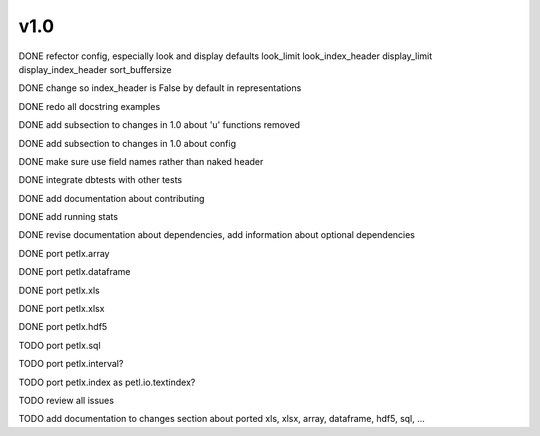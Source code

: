 v1.0
====

DONE refector config, especially look and display defaults
look_limit
look_index_header
display_limit
display_index_header
sort_buffersize

DONE change so index_header is False by default in representations

DONE redo all docstring examples

DONE add subsection to changes in 1.0 about 'u' functions removed

DONE add subsection to changes in 1.0 about config

DONE make sure use field names rather than naked header

DONE integrate dbtests with other tests

DONE add documentation about contributing

DONE add running stats

DONE revise documentation about dependencies, add information about optional
dependencies

DONE port petlx.array

DONE port petlx.dataframe

DONE port petlx.xls

DONE port petlx.xlsx

DONE port petlx.hdf5

TODO port petlx.sql

TODO port petlx.interval?

TODO port petlx.index as petl.io.textindex?

TODO review all issues

TODO add documentation to changes section about ported xls, xlsx, array,
dataframe, hdf5, sql, ...
